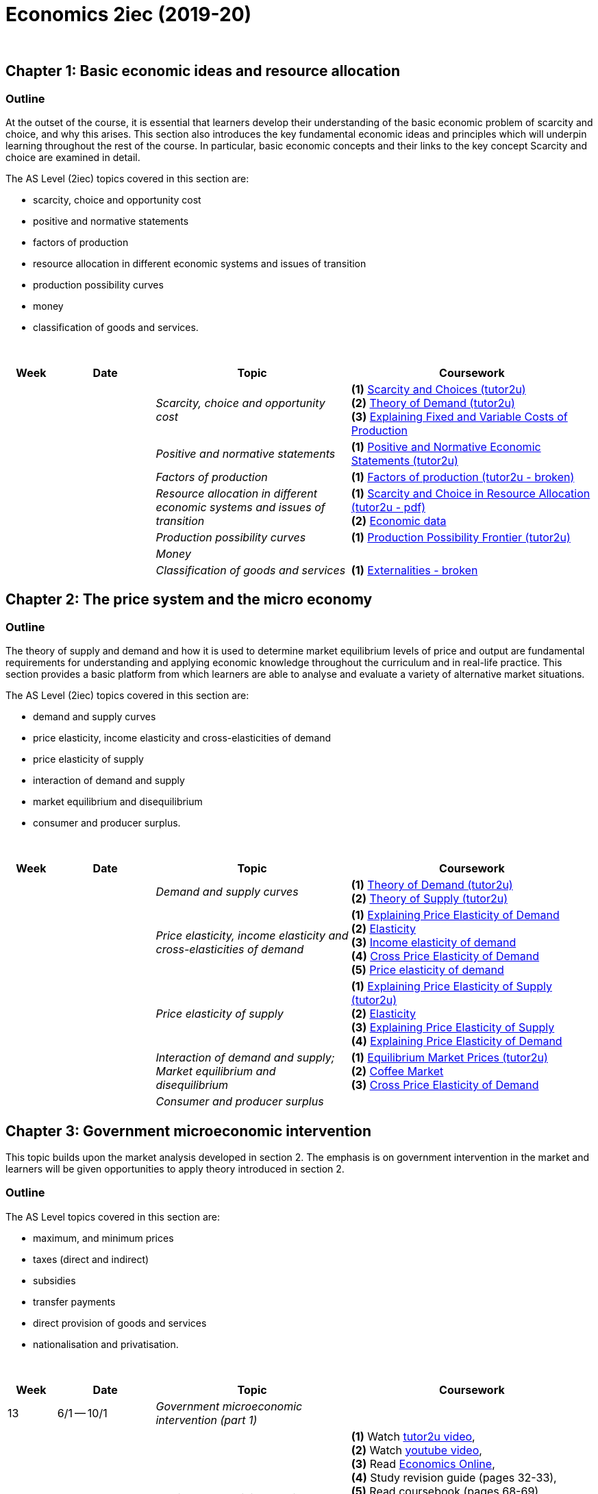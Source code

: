 = Economics 2iec (2019-20)

{blank} +


== Chapter 1: Basic economic ideas and resource allocation

=== Outline

At the outset of the course, it is essential that learners develop their understanding of the basic economic problem of scarcity and choice, and why this arises. This section also introduces the key fundamental economic ideas and principles which will underpin learning throughout the rest of the course. In particular, basic economic concepts and their links to the key concept Scarcity and choice are examined in detail.

The AS Level (2iec) topics covered in this section are:

* scarcity, choice and opportunity cost
* positive and normative statements
* factors of production
* resource allocation in different economic systems and issues of transition
* production possibility curves
* money
* classification of goods and services.

{blank} +




[cols="1,2,4,5", options="header"]
//[%autowidth, options="header"]
|===
|Week |Date |Topic |Coursework

|
|
|_Scarcity, choice and opportunity cost_
|*(1)* link:http://www.tutor2u.net/economics/revision-notes/as-markets-scarcity-and-choice.html[Scarcity and Choices (tutor2u)] +
 *(2)* link:http://www.tutor2u.net/economics/revision-notes/as-markets-demand.html[Theory of Demand (tutor2u)] +
 *(3)* link:https://www.tutor2u.net/economics/reference/short-run-costs-of-production[Explaining Fixed and Variable Costs of Production]

|
|
|_Positive and normative statements_
|*(1)* link:http://www.tutor2u.net/economics/revision-notes/as-markets-positive-normative.html[Positive and Normative Economic Statements (tutor2u)] +

|
|
|_Factors of production_
|*(1)* link:http://www.tutor2u.net/economics/content/topics/introduction/factor.htm[Factors of production (tutor2u - broken)] +

|
|
|_Resource allocation in different economic systems and issues of transition_
|*(1)* link:http://www.tutor2u.net/assets/textfiles/sample_econ_wjec_as_companion_2005.pdf[Scarcity and Choice in Resource Allocation (tutor2u - pdf)] +
 *(2)* link:https://www.economicsnetwork.ac.uk/links/data_free.htm[Economic data] 
 
|
|
|_Production possibility curves_
|*(1)* link:http://www.tutor2u.net/economics/revision-notes/as-markets-production-possibility-frontier.html[Production Possibility Frontier (tutor2u)] 

|
|
|_Money_
|

|
|
|_Classification of goods and services_
|*(1)* link:http://www.tutor2u.net/economics/content/topics/externalities/what_are_externalities.htm[Externalities - broken]
 




//|17
//|3/2 -- 7/2
//|
//|

//|18
//|10/2 -- 14/2
//|
//|

//|Holiday
//|17/2 -- 21/2
//|
//|

//|19
//|24/2 -- 28/2
//|
//|

//|20
//|2/3 -- 6/3
//|
//|

//|21
//|9/3 -- 13/3
//|
//|

//|22
//|16/3 -- 20/3
//|
//|

//|23
//|23/3 -- 27/3
//|
//|

//|Holiday
//|6/4 -- 17/4
//|
//|

//|24
//|20/4 -- 24/4
//|
//|

//|25
//|27/4 -- 30/4
//|
//|

|===



== Chapter 2: The price system and the micro economy

=== Outline

The theory of supply and demand and how it is used to determine market equilibrium levels of price and output are fundamental requirements for understanding and applying economic knowledge throughout the curriculum and in real-life practice. This section provides a basic platform from which learners are able to analyse and evaluate a variety of alternative market situations.

The AS Level (2iec) topics covered in this section are:

* demand and supply curves
* price elasticity, income elasticity and cross-elasticities of demand
* price elasticity of supply
* interaction of demand and supply
* market equilibrium and disequilibrium
* consumer and producer surplus.

{blank} +

[cols="1,2,4,5", options="header"]
//[%autowidth, options="header"]
|===
|Week |Date |Topic |Coursework


|
|
|_Demand and supply curves_
|*(1)* link:http://www.tutor2u.net/economics/revision-notes/as-markets-demand.html[Theory of Demand (tutor2u)] +
 *(2)* link:http://www.tutor2u.net/economics/revision-notes/as-markets-supply.html[Theory of Supply (tutor2u)] 

|
|
|_Price elasticity, income elasticity and cross-elasticities of demand_
| *(1)* link:http://www.tutor2u.net/economics/revision-notes/as-markets-price-elasticity-of-demand.html[Explaining Price Elasticity of Demand] +
  *(2)* link:http://www.economicsonline.co.uk/Competitive_markets/Elasticity.html[Elasticity] +
  *(3)* link:http://www.economicsonline.co.uk/Competitive_markets/Income_elasticity_of_demand.html[Income elasticity of demand] +
  *(4)* link:http://www.tutor2u.net/economics/revision-notes/as-markets-crossprice-elasticity-of-demand.html[Cross Price Elasticity of Demand] +
  *(5)* link:http://www.economicsonline.co.uk/Competitive_markets/Price_elasticity_of_demand.html[Price elasticity of demand] +

|
|
|_Price elasticity of supply_
|*(1)* link:http://www.tutor2u.net/economics/content/topics/elasticity/elasticity_of_supply.htm[Explaining Price Elasticity of Supply (tutor2u)] +
 *(2)* link:http://www.economicsonline.co.uk/Competitive_markets/Elasticity.html[Elasticity] +
 *(3)* link:http://www.tutor2u.net/economics/content/topics/elasticity/elasticity_of_supply.htm[Explaining Price Elasticity of Supply] +
 *(4)* link:http://www.tutor2u.net/economics/revision-notes/as-markets-price-elasticity-of-demand.html[Explaining Price Elasticity of Demand] +

|
|
|_Interaction of demand and supply; Market equilibrium and disequilibrium_
|*(1)* link:http://www.tutor2u.net/economics/content/topics/demandsupply/market_equilibrium.htm[Equilibrium Market Prices (tutor2u)] +
 *(2)* link:http://www.tutor2u.net/economics/revision-notes/as-markets-coffee.html[Coffee Market] +
 *(3)* link:http://www.tutor2u.net/economics/revision-notes/as-markets-crossprice-elasticity-of-demand.html[Cross Price Elasticity of Demand] 


|
|
|_Consumer and producer surplus_
|


|===


== Chapter 3: Government microeconomic intervention

This topic builds upon the market analysis developed in section 2. The emphasis is on government intervention in the market and learners will be given opportunities to apply theory introduced in section 2.

=== Outline

The AS Level topics covered in this section are:

* maximum, and minimum prices
* taxes (direct and indirect)
* subsidies
* transfer payments
* direct provision of goods and services
* nationalisation and privatisation.

{blank} +

[cols="1,2,4,5", options="header"]
//[%autowidth, options="header"]
|===
|Week |Date |Topic |Coursework


|13
|6/1 -- 10/1
|_Government microeconomic intervention (part 1)_
|

|
|
|Maximum and minimum prices
|*(1)* Watch link:https://www.tutor2u.net/economics/reference/government-intervention-maximum-prices[tutor2u video], + 
*(2)* Watch link:https://www.youtube.com/watch?v=qin2rz8aKsk[youtube video], +
*(3)* Read link:http://www.economicsonline.co.uk/Competitive_markets/Non_market_price.html[Economics Online],  +
*(4)* Study revision guide (pages 32-33), +
*(5)* Read coursebook (pages 68-69), +
*(6)* Answer Self-assessment task 3.1 in coursebook (page 70), +
*(7)* Exercise 1 in workbook (page 45), +
*(8)* Progress check A in revision guide (page 33) 

|
|
|Direct and indirect taxes (part 1)
|*(1)* Read link:http://www.economicsonline.co.uk/Competitive_markets/Tax_incidence.html[Economics Online (tax incidence)] and link:http://www.economicsonline.co.uk/Competitive_markets/Indirect_taxes_and_subsidies.html[Economics Online (specific tax and ad valorem tax)], +
*(2)* Read link:https://www.tutor2u.net/economics/blog/key-as-micro-terms-taxes-and-subsidies[tutor2u], +
*(3)* Read link:https://www.tutor2u.net/economics/reference/price-elasticity-of-demand[tutor2u], +
*(4)* Study revision guide (pages 33-36), +
*(5)* Read coursebook (pages 70-73), +
*(6)* Answer Self-assessment task 3.2 in coursebook (page 72)

|
|
|Direct and indirect taxes (part 2)
|*(7)* Exercises 2 and 3 in workbook (page 46) , +
*(8)* Check link:https://www.economicshelp.org/concepts/tax-incidence/[Economics Help] for Incidence of tax, +
*(9)* Worksheet: numerical example on average vs. marginal rate of tax.  +
*(10)* Revision activity A in revision guide (page 34), +
*(11)* Progress check B in revision guide (page 35), +
*(12)* Progress check C in revision guide (page 36) 

|14
|13/1 -- 17/1
|_Government microeconomic intervention (part 2)_
|

|
|
|Subsidies; +
Transfer payment
|*(1)* Read coursebook (pages 73-74), +
*(2)*  Answer Self-assessment task 3.3 in coursebook (page 74), +
*(3)* Exercises 4 and 5.i in workbook (page 47) , +
*(4)* Revision activity B in revision guide (page 37) 

|
|
|Direct provision of goods and services + 
Nationalisation and privatisation
|*(1)* Read coursebook (pages 74-76), +
*(2)* Visit link:https://www.tutor2u.net/economics/reference/public-goods[tutor2u (public goods and market failure)], +
*(3)* Visit link:https://www.tutor2u.net/economics/reference/government-intervention-in-markets[tutor2u (analysing and evaluating government intervention in markets)], +
*(4)* Read link:http://www.economicsonline.co.uk/Market_failures/Healthcare.html[Economics Online (healthcare as a merit good)], +
*(5)* Progress check D in revision guide (page 37), +
*(6)* Progress check E in revision guide (page 37), +
*(7)* Revision activity C in revision guide (page 38), +
*(8)* Exercise 5.ii, 6, 7, 8, +
*(9)* Self-assessement task 3.4 in coursebook (page 77), +
*(10)* Self-assessment task 3.5 in coursebook (page 77), +
*(11)* Self-assessment task 3.6 in coursebook (page 78) 

|
|
|Assessment
|*(1)* Exam-style questions in coursebook (page 79), +
*(2)* Data response question in workbook (page 48), +
*(3)* Essay questions in workbook (page 48), +
*(4)* Multiple choice questions in workbook (pages 49-50), +
*(5)* Think like an economist in workbook (pages 51-52), +
*(6)* Improve your answer in workbook (page 53-54), +
*(7)* Multiple choice questions in revision guide (pages 40-41), +
*(8)* Data response questions in revision guide (pages 41-42), +
*(9)* Essay questions (page 43) 

|===


== Chapter 4: The macroeconomy

This section introduces learners to the study of the economy as a whole, rather than focusing upon the behaviour of particular markets. It develops knowledge and understanding of key macroeconomic indicators such as inflation, balance of payments and exchange rates and enables learners to apply this understanding to analyse and evaluate aggregate economic behaviour in a range of different economic settings.

=== Outline

The AS Level topics covered in this section are:

* aggregate demand (AD) and aggregate supply (AS) analysis
* inflation
* balance of payments
* exchange rates
* the terms of trade
* principles of absolute and comparative advantage
* protectionism.

{blank} +

[cols="1,2,4,5", options="header"]
//[%autowidth, options="header"]
|===
|Week |Date |Topic |Coursework


|15
|20/1 -- 24/1
|_The macroeconomy_
|

|
|
|Aggregate demand (AD) and aggregate supply (AS) analysis
|*(1)* Read coursebook (pages 81-85), +
*(2)* Visit link:http://www.economicsonline.co.uk/Managing_the_economy/Aggregate_demand.html[Economics Online (aggregate demand)], +
*(3)* Visit link:http://www.economicsonline.co.uk/Managing_the_economy/Aggregate+supply.html[Economics Online (aggregate supply)], +
*(4)* Visit link:https://www.tutor2u.net/economics/reference/aggregate-supply[tutor2u (aggregate supply)], +
*(5)* Research a current macroeconomic problem in your country of choice (use ft.com/macroeconomics), +
*(6)* Self-assessment task 4.1 in coursebook (page 85), +
*(7)* Self-assessment task 4.2 in coursebook (page 85), +
*(8)* Exercises 1, 2 and 3 in workbook (page 56), +
*(9)* Progress check A and B in revision guide (pages 45-46), +
*(10)* Revision activity A in revision guide (page 47) 

|
|
|Inflation
|*(1)* Read coursebook (pages 86-90), +
*(2)* Visit link:https://www.tutor2u.net/economics/reference/inflation-measuring-inflation[tutor2u (inflation)], +
*(3)* Visit link:https://www.tutor2u.net/economics/blog/unit-2-macro-revision-on-real-economic-data[tutor2u (real economic data)], +
*(4)* Visit link:http://www.economicsonline.co.uk/Global_economics/Inflation.html[Economics Online (price stability)], +
*(5)* Self-assessment task 4.3 in coursebook (page 88), +
*(6)* Exercise 4 in workbook (pages 56-57), +
*(7)* Progress check C in revision guide (page 49), +
*(8)* Progress check D, E and F in revision guide (pages 49-50) 

|
|
|Balance of payments
|*(1)* Read coursebook (pages 90-94), +
*(2)* Visit link:https://www.economicshelp.org/blog/185/economics/balance-of-payments-disequilibrium/[Economics Help (balance of payments disequilibrium)], +
*(3)* Visit link:http://www.economicsonline.co.uk/Global_economics/The_balance_of_payments.html[Economics Online (balance of payments)], +
*(4)* Visit link:https://www.economicshelp.org/blog/5776/trade/uk-balance-of-payments/[Economics Help (UK Balance of Payments)], +
*(5)* Self-assessment task 4.4 in coursebook (page 91), +
*(6)* Self-assessment task 4.5 in coursebook (page 93), +
*(7)* Exercise 5 in workbook (page s 57-58), +
*(8)* Revision activity B in revision guide (page 51), +
*(9)* Progress check G in revision guide (page 51), +
*(10)* Revision activity C in revision guide (page 52) 

|16
|27/1 -- 31/1
|_The macroeconomy_
|

|
|
|Exchange rate
|*(1)* Read coursebook (pages 94-100), +
*(2)*  Prepare PowerPoint presentation on the impact of a change of a country's exchange rate on their key indicators (for Friday), +
*(3)* Self-assessment task in coursebook 4.6 (page 94), +
*(4)* Self-assessment task 4.7 in coursebook (page 98), +
*(5)* Exercise 6 in workbook (page 58), +
*(6)* Progress check H in revision guide (page 53), +
*(7)* Revision activity D in revision guide (page 54)

|
|
|Terms of trade
|*(1)*  Prepare PowerPoint presentation on the data response question, +
*(2)* Visit link:http://www.economicsonline.co.uk/Global_economics/Terms_of_trade.html[Economics Online (terms of trade)], +
*(3)* Visit link:http://www.economicsonline.co.uk/Global_economics/Policies_to_promote_development.html[Economics Online (policies to promote development)], (optional) Visit quandl.com, +
*(4)* Self-assessment task 4.8 in coursebook (page 101), +
*(5)* Exercise 6 in workbook (page 58), +
*(6)* Exercise 8 in workbook (page 59)

|
|
|Assessment
|



|===


== Chapter 5: Government macro intervention

This section builds on the learning undertaken in the previous AS units to link together macroeconomic theory and government macroeconomic policy. In particular, learners will have the opportunity to focus on the key fiscal, monetary and supply side policy instruments and look at how effective these are in correcting balance of payment deficits, inflation and deflation. Learners will also have plenty of opportunity to look at different approaches and assess and evaluate how effective governments are in achieving their macro-economic aims.

The AS Level topics covered in this section are:

* types of policy: fiscal, monetary and supply side policy
* policies to correct balance of payments disequilibrium
* policies to correct inflation and deflation.

{blank} +

[cols="1,2,4,5", options="header"]
//[%autowidth, options="header"]
|===
|Week |Date |Topic |Coursework


|24
|2/3 -- 6/3
|_Government macro intervention_
|

|
|
|Fiscal policy
|*(1)* link:https://www.thebalance.com/expansionary-fiscal-policy-purpose-examples-how-it-works-3305792[Expansionary Fiscal Policy: Definition, Examples] +
*(2)* link:https://www.economicshelp.org/blog/617/economics/impact-of-expansionary-fiscal-policy/[Impact of Expansionary Fiscal Policy (Economics Help)] +
*(3)* link:https://www.ft.com/video/93b4ca05-9541-42fe-a9e6-0349d880df55[Is a global recession on the horizon? (FT video)] +
*(4)* link:https://www.ft.com/content/459e1c1a-57b1-11ea-a528-dd0f971febbc[What should macro policymakers do about the coronavirus?]
 

|===

